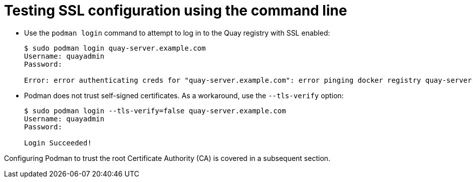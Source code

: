 = Testing SSL configuration using the command line

* Use the `podman login` command to attempt to log in to the Quay registry with SSL enabled:
+
```
$ sudo podman login quay-server.example.com
Username: quayadmin
Password: 

Error: error authenticating creds for "quay-server.example.com": error pinging docker registry quay-server.example.com: Get "https://quay-server.example.com/v2/": x509: certificate signed by unknown authority
```

* Podman does not trust self-signed certificates. As a workaround, use the `--tls-verify` option: 
+
```
$ sudo podman login --tls-verify=false quay-server.example.com
Username: quayadmin
Password: 

Login Succeeded!
```

Configuring Podman to trust the root Certificate Authority (CA) is covered in a subsequent section.

